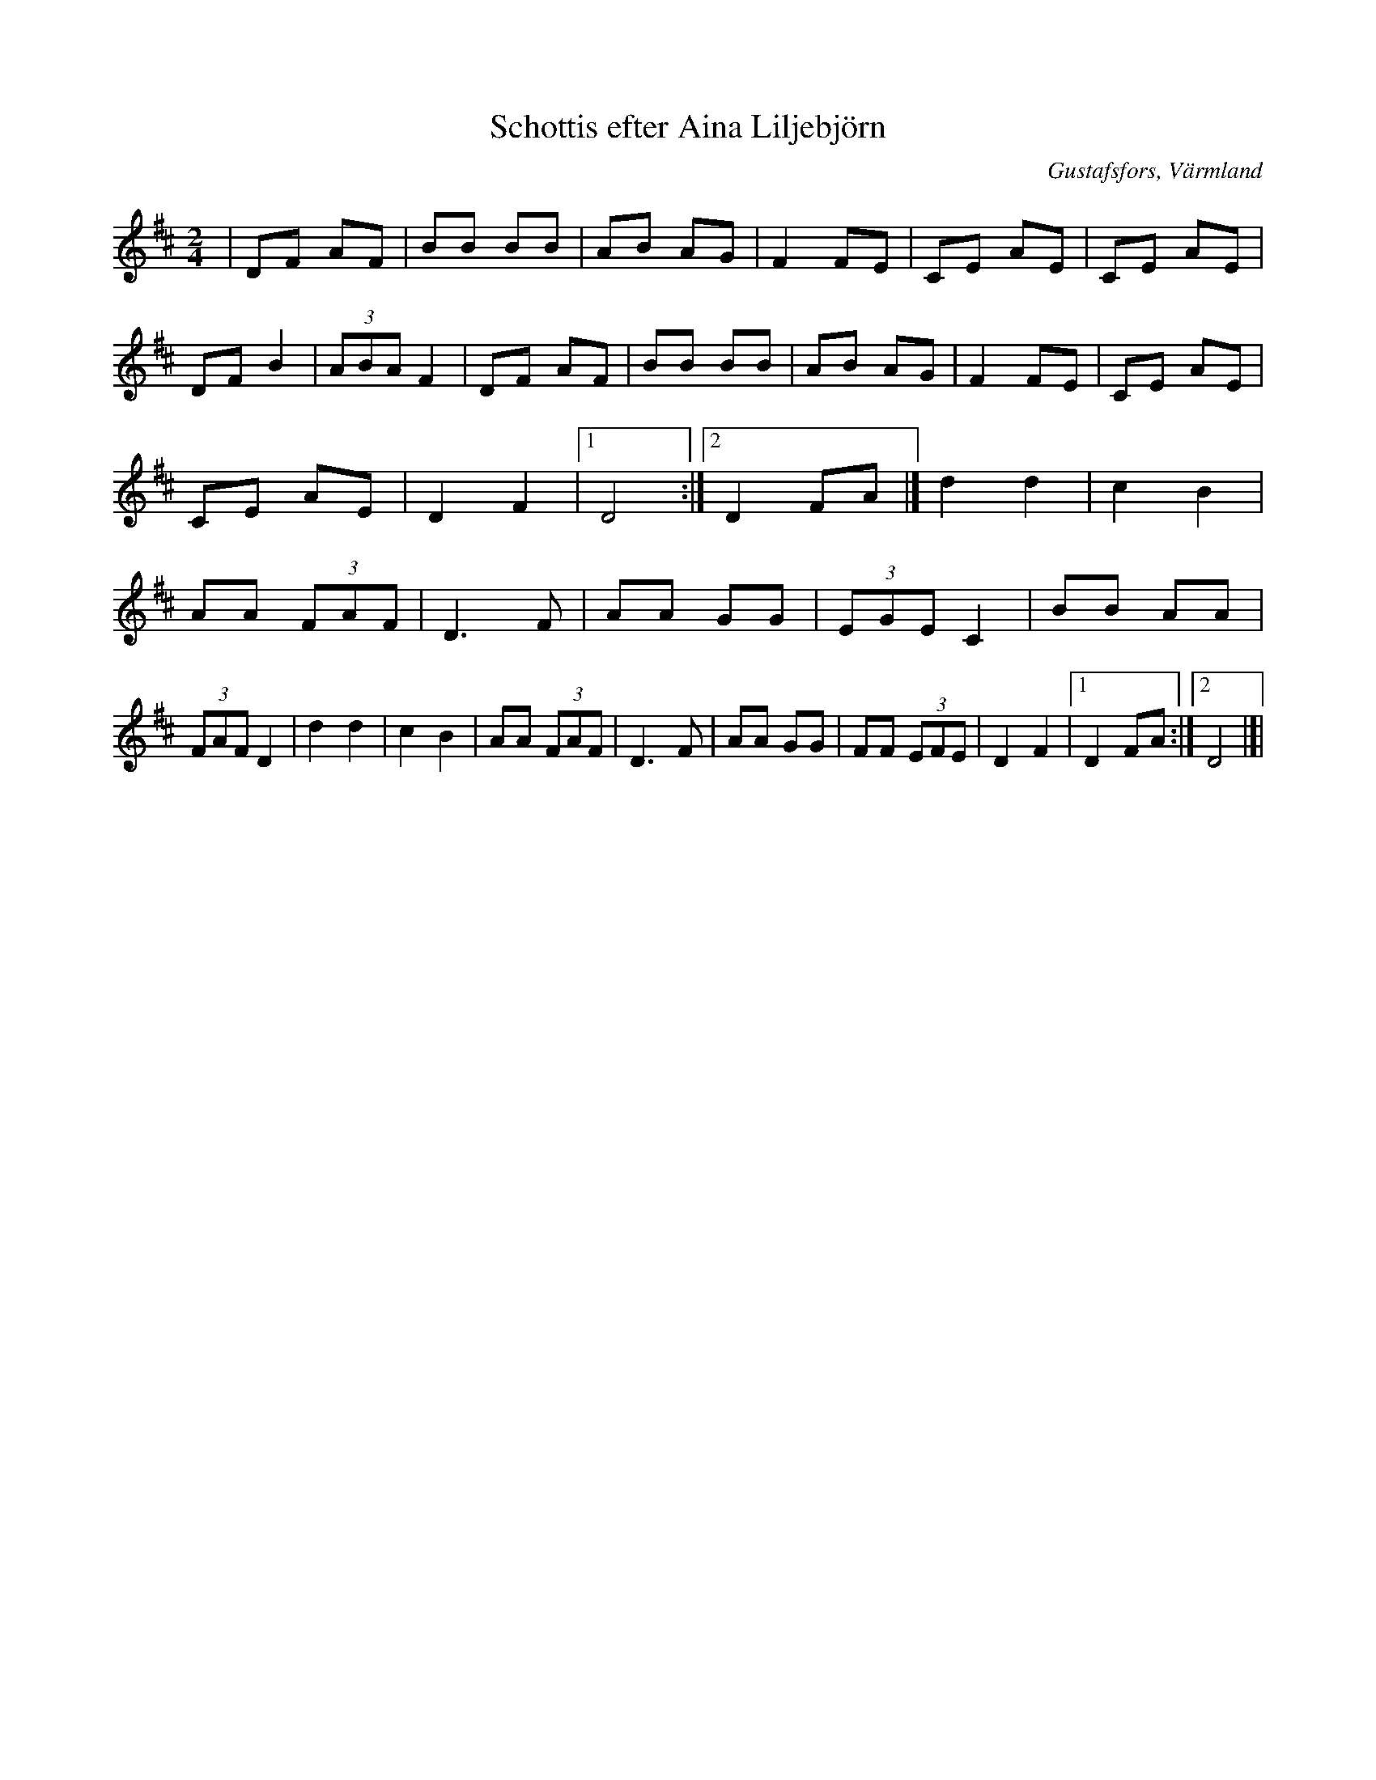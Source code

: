 %%abc-charset utf-8

X:1
T:Schottis efter Aina Liljebjörn
R:Schottis
S:Efter Aina Liljebjörn
O:Gustafsfors, Värmland
B:
Z:ABC-transkribering av Per Saxholm
M:2/4
L:1/8
K:D
|DF AF|BB BB|AB AG|F2 FE|CE AE|CE AE|DF B2|(3ABA F2|DF AF|BB BB|AB AG|F2 FE|CE AE|CE AE|D2 F2|1D4:|2D2 FA|]d2 d2|c2 B2|AA (3FAF|D3F|AA GG| (3EGE C2|BB AA|(3FAF D2|d2 d2|c2 B2|AA (3FAF|D3F|AA GG|FF (3EFE|D2 F2|1D2 FA:|2D4|]|


